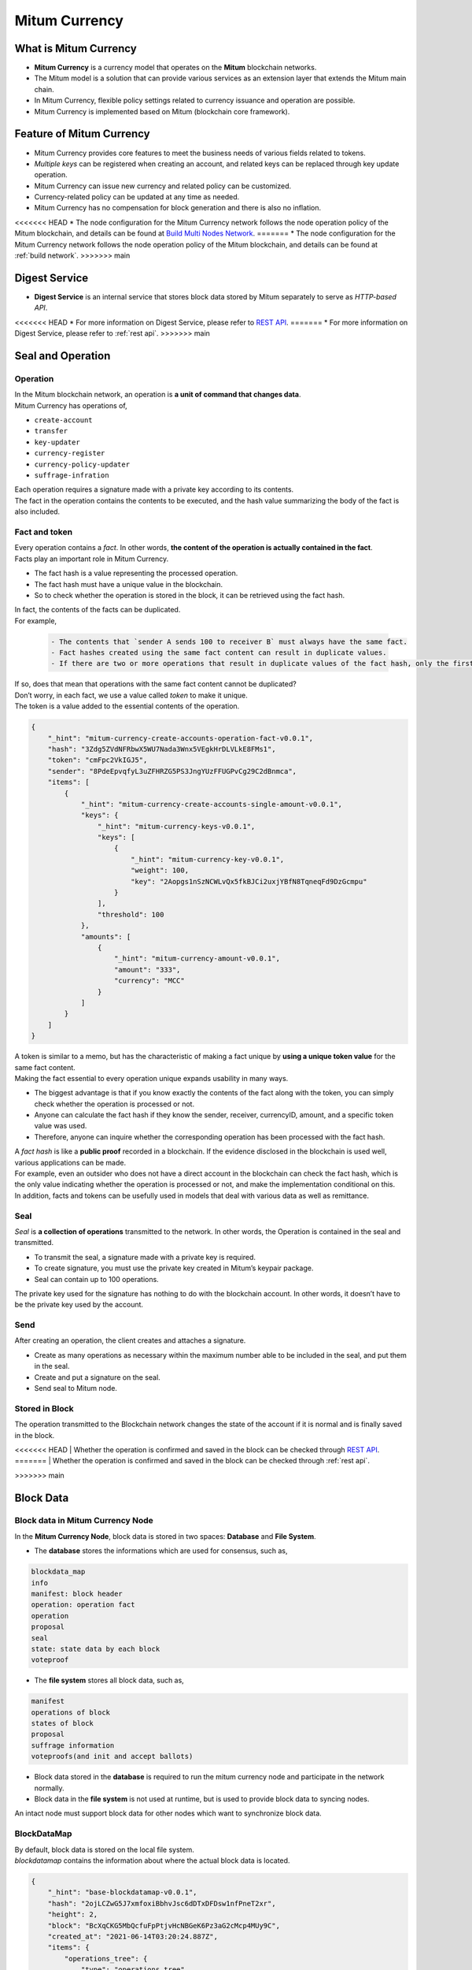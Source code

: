 ===================================================
Mitum Currency
===================================================

---------------------------------------------------
What is Mitum Currency
---------------------------------------------------

* **Mitum Currency** is a currency model that operates on the **Mitum** blockchain networks.
* The Mitum model is a solution that can provide various services as an extension layer that extends the Mitum main chain.
* In Mitum Currency, flexible policy settings related to currency issuance and operation are possible.
* Mitum Currency is implemented based on Mitum (blockchain core framework).


.. image:: ../images/model.currency/mitum_blockchain_layer.png
    :height: 570
    :scale: 50 
    :alt: Mitum Blockchain Layer


---------------------------------------------------
Feature of Mitum Currency
---------------------------------------------------

* Mitum Currency provides core features to meet the business needs of various fields related to tokens.
* *Multiple keys* can be registered when creating an account, and related keys can be replaced through key update operation.
* Mitum Currency can issue new currency and related policy can be customized.
* Currency-related policy can be updated at any time as needed.
* Mitum Currency has no compensation for block generation and there is also no inflation.
<<<<<<< HEAD
* The node configuration for the Mitum Currency network follows the node operation policy of the Mitum blockchain, and details can be found at `Build Multi Nodes Network <https://protocon-general-doc.readthedocs.io/en/stable/docs/run/run.html#build-multi-nodes-network>`_.
=======
* The node configuration for the Mitum Currency network follows the node operation policy of the Mitum blockchain, and details can be found at :ref:`build network`.
>>>>>>> main

---------------------------------------------------
Digest Service
---------------------------------------------------

* **Digest Service** is an internal service that stores block data stored by Mitum separately to serve as *HTTP-based API*.
<<<<<<< HEAD
* For more information on Digest Service, please refer to `REST API <https://protocon-general-doc.readthedocs.io/en/stable/docs/api/intro.html>`_.
=======
* For more information on Digest Service, please refer to :ref:`rest api`.
>>>>>>> main

---------------------------------------------------
Seal and Operation
---------------------------------------------------

Operation
'''''''''''''''''''''''''''''''''''''''''''''''''''

| In the Mitum blockchain network, an operation is **a unit of command that changes data**.

| Mitum Currency has operations of,

* ``create-account``
* ``transfer``
* ``key-updater``
* ``currency-register``
* ``currency-policy-updater``
* ``suffrage-infration``

| Each operation requires a signature made with a private key according to its contents.

| The fact in the operation contains the contents to be executed, and the hash value summarizing the body of the fact is also included.

Fact and token
'''''''''''''''''''''''''''''''''''''''''''''''''''

| Every operation contains a *fact*. In other words, **the content of the operation is actually contained in the fact**.

| Facts play an important role in Mitum Currency.

* The fact hash is a value representing the processed operation.
* The fact hash must have a unique value in the blockchain.
* So to check whether the operation is stored in the block, it can be retrieved using the fact hash.

| In fact, the contents of the facts can be duplicated. 

| For example, 

    .. code-block:: none
        
        - The contents that `sender A sends 100 to receiver B` must always have the same fact.
        - Fact hashes created using the same fact content can result in duplicate values.
        - If there are two or more operations that result in duplicate values of the fact hash, only the first operation is processed and the remaining operations are ignored.

| If so, does that mean that operations with the same fact content cannot be duplicated?

| Don’t worry, in each fact, we use a value called *token* to make it unique.
| The token is a value added to the essential contents of the operation.

.. code-block:: json
    
    {
        "_hint": "mitum-currency-create-accounts-operation-fact-v0.0.1",
        "hash": "3Zdg5ZVdNFRbwX5WU7Nada3Wnx5VEgkHrDLVLkE8FMs1",
        "token": "cmFpc2VkIGJ5",
        "sender": "8PdeEpvqfyL3uZFHRZG5PS3JngYUzFFUGPvCg29C2dBnmca",
        "items": [
            {
                "_hint": "mitum-currency-create-accounts-single-amount-v0.0.1",
                "keys": {
                    "_hint": "mitum-currency-keys-v0.0.1",
                    "keys": [
                        {
                            "_hint": "mitum-currency-key-v0.0.1",
                            "weight": 100,
                            "key": "2Aopgs1nSzNCWLvQx5fkBJCi2uxjYBfN8TqneqFd9DzGcmpu"
                        }
                    ],
                    "threshold": 100
                },
                "amounts": [
                    {
                        "_hint": "mitum-currency-amount-v0.0.1",
                        "amount": "333",
                        "currency": "MCC"
                    }
                ]
            }
        ]
    }

| A token is similar to a memo, but has the characteristic of making a fact unique by **using a unique token value** for the same fact content.

| Making the fact essential to every operation unique expands usability in many ways.

* The biggest advantage is that if you know exactly the contents of the fact along with the token, you can simply check whether the operation is processed or not.
* Anyone can calculate the fact hash if they know the sender, receiver, currencyID, amount, and a specific token value was used.
* Therefore, anyone can inquire whether the corresponding operation has been processed with the fact hash.

| A *fact hash* is like a **public proof** recorded in a blockchain. If the evidence disclosed in the blockchain is used well, various applications can be made.
| For example, even an outsider who does not have a direct account in the blockchain can check the fact hash, which is the only value indicating whether the operation is processed or not, and make the implementation conditional on this.

| In addition, facts and tokens can be usefully used in models that deal with various data as well as remittance.

.. _seal:

Seal
'''''''''''''''''''''''''''''''''''''''''''''''''''

| *Seal* is **a collection of operations** transmitted to the network. In other words, the Operation is contained in the seal and transmitted.

* To transmit the seal, a signature made with a private key is required.
* To create signature, you must use the private key created in Mitum’s keypair package.
* Seal can contain up to 100 operations.

| The private key used for the signature has nothing to do with the blockchain account. In other words, it doesn’t have to be the private key used by the account.

Send
'''''''''''''''''''''''''''''''''''''''''''''''''''

| After creating an operation, the client creates and attaches a signature.

* Create as many operations as necessary within the maximum number able to be included in the seal, and put them in the seal.
* Create and put a signature on the seal.
* Send seal to Mitum node.

Stored in Block
'''''''''''''''''''''''''''''''''''''''''''''''''''

| The operation transmitted to the Blockchain network changes the state of the account if it is normal and is finally saved in the block.
<<<<<<< HEAD
| Whether the operation is confirmed and saved in the block can be checked through `REST API <https://protocon-general-doc.readthedocs.io/en/stable/docs/api/intro.html>`_.
=======
| Whether the operation is confirmed and saved in the block can be checked through :ref:`rest api`.

.. _block data:
>>>>>>> main

---------------------------------------------------
Block Data
---------------------------------------------------

Block data in Mitum Currency Node
'''''''''''''''''''''''''''''''''''''''''''''''''''

| In the **Mitum Currency Node**, block data is stored in two spaces: **Database** and **File System**.

* The **database** stores the informations which are used for consensus, such as,

.. code-block:: none

    blockdata_map
    info
    manifest: block header
    operation: operation fact
    operation
    proposal
    seal
    state: state data by each block
    voteproof

* The **file system** stores all block data, such as,

.. code-block:: none

    manifest
    operations of block
    states of block
    proposal
    suffrage information
    voteproofs(and init and accept ballots)

* Block data stored in the **database** is required to run the mitum currency node and participate in the network normally.
* Block data in the **file system** is not used at runtime, but is used to provide block data to syncing nodes.

| An intact node must support block data for other nodes which want to synchronize block data.

BlockDataMap
'''''''''''''''''''''''''''''''''''''''''''''''''''

| By default, block data is stored on the local file system.

| *blockdatamap* contains the information about where the actual block data is located.

.. code-block:: json

    {
        "_hint": "base-blockdatamap-v0.0.1",
        "hash": "2ojLCZwG5J7xmfoxiBbhvJsc6dDTxDFDsw1nfPneT2xr",
        "height": 2,
        "block": "BcXqCKG5MbQcfuFpPtjvHcNBGeK6Pz3aG2cMcp4MUy9C",
        "created_at": "2021-06-14T03:20:24.887Z",
        "items": {
            "operations_tree": {
                "type": "operations_tree",
                "checksum": "1f9877aebf8854fd42154c6e6479ff6a3e379b2762c65995c80f3dff2a357a26",
                "url": "file:///000/000/000/000/000/000/002/2-operations_tree-1f9877aebf8854fd42154c6e6479ff6a3e379b2762c65995c80f3dff2a357a26.jsonld.gz"
            },
        },
        "writer": "blockdata-writer-v0.0.1"
    }

| In this BlockDataMap example, the data of ``operation_tree`` is located at ``file:///000/000/000/000/000/000/002/2-operations_tree-1f9877aebf8854fd42154c6e6479ff6a3e379b2762c65995c80f3dff2a357a26.jsonld.gz``

BlockDataMap for block data stored in external storage
~~~~~~~~~~~~~~~~~~~~~~~~~~~~~~~~~~~~~~~~~~~~~~~~~~~~~~~

| Mitum Currency supports storing block data in external storage rather than the node’s local file system.

| After going through some process to store block data externally, *blockdatamap* becomes as follows.

.. code-block:: json
    
    {
        "_hint": "base-blockdatamap-v0.0.1",
        "hash": "2ojLCZwG5J7xmfoxiBbhvJsc6dDTxDFDsw1nfPneT2xr",
        "height": 2,
        "block": "BcXqCKG5MbQcfuFpPtjvHcNBGeK6Pz3aG2cMcp4MUy9C",
        "created_at": "2021-06-14T03:20:24.887Z",
        "items": {
            "operations_tree": {
                "type": "operations_tree",
                "checksum": "1f9877aebf8854fd42154c6e6479ff6a3e379b2762c65995c80f3dff2a357a26",
                "url": "fhttps://aws/2-operations_tree-1f9877aebf8854fd42154c6e6479ff6a3e379b2762c65995c80f3dff2a357a26.jsonld.gz"
            },
        },
        "writer": "blockdata-writer-v0.0.1"
    }

| As you can see, the ``url`` is replaced with the external storage server.

How to update BlockDataMap for external Storage
~~~~~~~~~~~~~~~~~~~~~~~~~~~~~~~~~~~~~~~~~~~~~~~~~~~~~~~

| For example, suppose that block data with a block height of 10 is moved to an external storage.

| Here we will do this using the node’s *deploy key*.
| This *deploy key* of the node is a key that can be used instead of the private key of the node.

<<<<<<< HEAD
| See ``deploy key`` command in `Deploy Command <https://protocon-general-doc.readthedocs.io/en/stable/docs/cli/deploy.html>`_ for how to create a deploy key.
=======
| See ``deploy key`` command in :ref:`deploy command` for how to create a deploy key.
>>>>>>> main

| The process of **moving block data** and **updating blockdatamap** is as follows.

* Get the new *deploy key* of mitum currency node.
* Download the current *blockdatamap* by using the ``storage download map`` command.
* Upload all the block data files of height 10 to external storage(example : AWS S3)
* Update the ``url`` field value of the downloaded BlockDataMap with the new url of external storage.
* Update the node’s *blockdatamap* by running the ``storage set-blockdatamaps`` command.
* Check the newly updated *blockdatamap* with ``storage download map`` command

| After updating blockdatamap successfully, mitum currency node will remove all the files of height, 10 automatically after 30 minute.

.. code-block:: shell

    $ DEPLOY_KEY=d-974702df-89a7-4fd1-a742-2d66c1ead6cd
    
    $ NODE=https://127.0.0.1:54321
    
    $ ./mc storage download map 10 --tls-insecure --node=$NODE > mapData
    
    $ cat mapData | jq
    {
        "_hint": "base-blockdatamap-v0.0.1",
        "hash": "2ojLCZwG5J7xmfoxiBbhvJsc6dDTxDFDsw1nfPneT2xr",
        "height": 2,
        "block": "BcXqCKG5MbQcfuFpPtjvHcNBGeK6Pz3aG2cMcp4MUy9C",
        "created_at": "2021-06-14T03:20:24.887Z",
        "items": {
            "operations_tree": {
                "type": "operations_tree",
                "checksum": "1f9877aebf8854fd42154c6e6479ff6a3e379b2762c65995c80f3dff2a357a26",
                "url": "file:///000/000/000/000/000/000/002/2-operations_tree-1f9877aebf8854fd42154c6e6479ff6a3e379b2762c65995c80f3dff2a357a26.jsonld.gz"
            },
            "manifest": {
                "type": "manifest",
                "checksum": "6e53950e3ab87008b2bcb9841461588456c3e1069458eb8b150f1bfb97d22d42",
                "url": "file:///000/000/000/000/000/000/002/2-manifest-6e53950e3ab87008b2bcb9841461588456c3e1069458eb8b150f1bfb97d22d42.jsonld.gz"
            },
            "suffrage_info": {
                "type": "suffrage_info",
                "checksum": "e7584f9b5324566d4c5319db33ece980000f9c29eaf4d17befcc239743788f02",
                "url": "file:///000/000/000/000/000/000/002/2-suffrage_info-e7584f9b5324566d4c5319db33ece980000f9c29eaf4d17befcc239743788f02.jsonld.gz"
            },
            "states": {
                "type": "states",
                "checksum": "d890f3ba40375a6b2d331883907dc0a9ca980ce45f7d5dcaca9087278c0b6d59",
                "url": "file:///000/000/000/000/000/000/002/2-states-d890f3ba40375a6b2d331883907dc0a9ca980ce45f7d5dcaca9087278c0b6d59.jsonld.gz"
            },
            "operations": {
                "type": "operations",
                "checksum": "d890f3ba40375a6b2d331883907dc0a9ca980ce45f7d5dcaca9087278c0b6d59",
                "url": "file:///000/000/000/000/000/000/002/2-operations-d890f3ba40375a6b2d331883907dc0a9ca980ce45f7d5dcaca9087278c0b6d59.jsonld.gz"
            },
            "proposal": {
                "type": "proposal",
                "checksum": "dbbce4aaa6aece06596ecd45068008d35a41f592339d8898501b55f5843dbefe",
                "url": "file:///000/000/000/000/000/000/002/2-proposal-dbbce4aaa6aece06596ecd45068008d35a41f592339d8898501b55f5843dbefe.jsonld.gz"
            },
            "init_voteproof": {
                "type": "init_voteproof",
                "checksum": "705af3bd660070813354b572288204d787a949fc5411f3e2bc28e86f07bc1e64",
                "url": "file:///000/000/000/000/000/000/002/2-init_voteproof-705af3bd660070813354b572288204d787a949fc5411f3e2bc28e86f07bc1e64.jsonld.gz"
            },
            "accept_voteproof": {
                "type": "accept_voteproof",
                "checksum": "0d4296d44f96a3de216a90f99d77bf77a00ecd5102d7bbba612b13a57bdf2f34",
                "url": "file:///000/000/000/000/000/000/002/2-accept_voteproof-0d4296d44f96a3de216a90f99d77bf77a00ecd5102d7bbba612b13a57bdf2f34.jsonld.gz"
            },
            "states_tree": {
                "type": "states_tree",
                "checksum": "1f9877aebf8854fd42154c6e6479ff6a3e379b2762c65995c80f3dff2a357a26",
                "url": "file:///000/000/000/000/000/000/002/2-states_tree-1f9877aebf8854fd42154c6e6479ff6a3e379b2762c65995c80f3dff2a357a26.jsonld.gz"
            }
        },
        "writer": "blockdata-writer-v0.0.1"
    }

    $ aws s3 cp ./blockdata/000/000/000/000/000/000/002 s3://destbucket/blockdata/000/000/000/000/000/000/002 --recursive
    # update mapData blockdata url from "file:///000/000/000/000/000/000/002/" to https://aws/"

    $ ./mc storage set-blockdatamaps $DEPLOY_KEY mapData $NODE --tls-insecure

    $ ./mc storage download map 2 --tls-insecure --node=$NODE
    {
        "_hint": "base-blockdatamap-v0.0.1",
        "hash": "2ojLCZwG5J7xmfoxiBbhvJsc6dDTxDFDsw1nfPneT2xr",
        "height": 2,
        "block": "BcXqCKG5MbQcfuFpPtjvHcNBGeK6Pz3aG2cMcp4MUy9C",
        "created_at": "2021-06-14T03:20:24.887Z",
        "items": {
            "operations_tree": {
                "type": "operations_tree",
                "checksum": "1f9877aebf8854fd42154c6e6479ff6a3e379b2762c65995c80f3dff2a357a26",
                "url": "fhttps://aws/2-operations_tree-1f9877aebf8854fd42154c6e6479ff6a3e379b2762c65995c80f3dff2a357a26.jsonld.gz"
            },
            "manifest": {
                "type": "manifest",
                "checksum": "6e53950e3ab87008b2bcb9841461588456c3e1069458eb8b150f1bfb97d22d42",
                "url": "fhttps://aws/2-manifest-6e53950e3ab87008b2bcb9841461588456c3e1069458eb8b150f1bfb97d22d42.jsonld.gz"
            },
            "suffrage_info": {
                "type": "suffrage_info",
                "checksum": "e7584f9b5324566d4c5319db33ece980000f9c29eaf4d17befcc239743788f02",
                "url": "fhttps://aws/2-suffrage_info-e7584f9b5324566d4c5319db33ece980000f9c29eaf4d17befcc239743788f02.jsonld.gz"
            },
            "states": {
                "type": "states",
                "checksum": "d890f3ba40375a6b2d331883907dc0a9ca980ce45f7d5dcaca9087278c0b6d59",
                "url": "fhttps://aws/2-states-d890f3ba40375a6b2d331883907dc0a9ca980ce45f7d5dcaca9087278c0b6d59.jsonld.gz"
            },
            "operations": {
                "type": "operations",
                "checksum": "d890f3ba40375a6b2d331883907dc0a9ca980ce45f7d5dcaca9087278c0b6d59",
                "url": "fhttps://aws/2-operations-d890f3ba40375a6b2d331883907dc0a9ca980ce45f7d5dcaca9087278c0b6d59.jsonld.gz"
            },
            "proposal": {
                "type": "proposal",
                "checksum": "dbbce4aaa6aece06596ecd45068008d35a41f592339d8898501b55f5843dbefe",
                "url": "fhttps://aws/2-proposal-dbbce4aaa6aece06596ecd45068008d35a41f592339d8898501b55f5843dbefe.jsonld.gz"
            },
            "init_voteproof": {
                "type": "init_voteproof",
                "checksum": "705af3bd660070813354b572288204d787a949fc5411f3e2bc28e86f07bc1e64",
                "url": "fhttps://aws/2-init_voteproof-705af3bd660070813354b572288204d787a949fc5411f3e2bc28e86f07bc1e64.jsonld.gz"
            },
            "accept_voteproof": {
                "type": "accept_voteproof",
                "checksum": "0d4296d44f96a3de216a90f99d77bf77a00ecd5102d7bbba612b13a57bdf2f34",
                "url": "fhttps://aws/2-accept_voteproof-0d4296d44f96a3de216a90f99d77bf77a00ecd5102d7bbba612b13a57bdf2f34.jsonld.gz"
            },
            "states_tree": {
                "type": "states_tree",
                "checksum": "1f9877aebf8854fd42154c6e6479ff6a3e379b2762c65995c80f3dff2a357a26",
                "url": "fhttps://aws/2-states_tree-1f9877aebf8854fd42154c6e6479ff6a3e379b2762c65995c80f3dff2a357a26.jsonld.gz"
            }
        },
        "writer": "blockdata-writer-v0.0.1"
    }

---------------------------------------------------
Support Operations
---------------------------------------------------

+------------------------------------+------------------------------------+
| Operations for Currency                                                 | 
+====================================+====================================+
| currency-register                  | Register new currency id           |
+------------------------------------+------------------------------------+
| currency-policy-updater            | Update currency policy             |
+------------------------------------+------------------------------------+
| suffrage-infration                 | Increase amount of tokens          |
+------------------------------------+------------------------------------+

+------------------------------------+------------------------------------+
| Operations for Account                                                  |
+====================================+====================================+
| create-account                     | Create new account                 | 
+------------------------------------+------------------------------------+
| key-updater                        | Update account keys                | 
+------------------------------------+------------------------------------+
| transfer                           | Transfer amount of tokens          | 
+------------------------------------+------------------------------------+

| Refer to :ref:`seal command` to check how to create those operations by commands.
